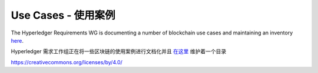 Use Cases - 使用案例
====================

The Hyperledger Requirements WG is documenting a number of blockchain use
cases and maintaining an inventory
`here <https://wiki.hyperledger.org/groups/requirements/use-case-inventory>`__.

Hyperledger 需求工作组正在将一些区块链的使用案例进行文档化并且 `在这里 <https://wiki.hyperledger.org/groups/requirements/use-case-inventory>`__ 维护着一个目录

.. Licensed under Creative Commons Attribution 4.0 International License
https://creativecommons.org/licenses/by/4.0/